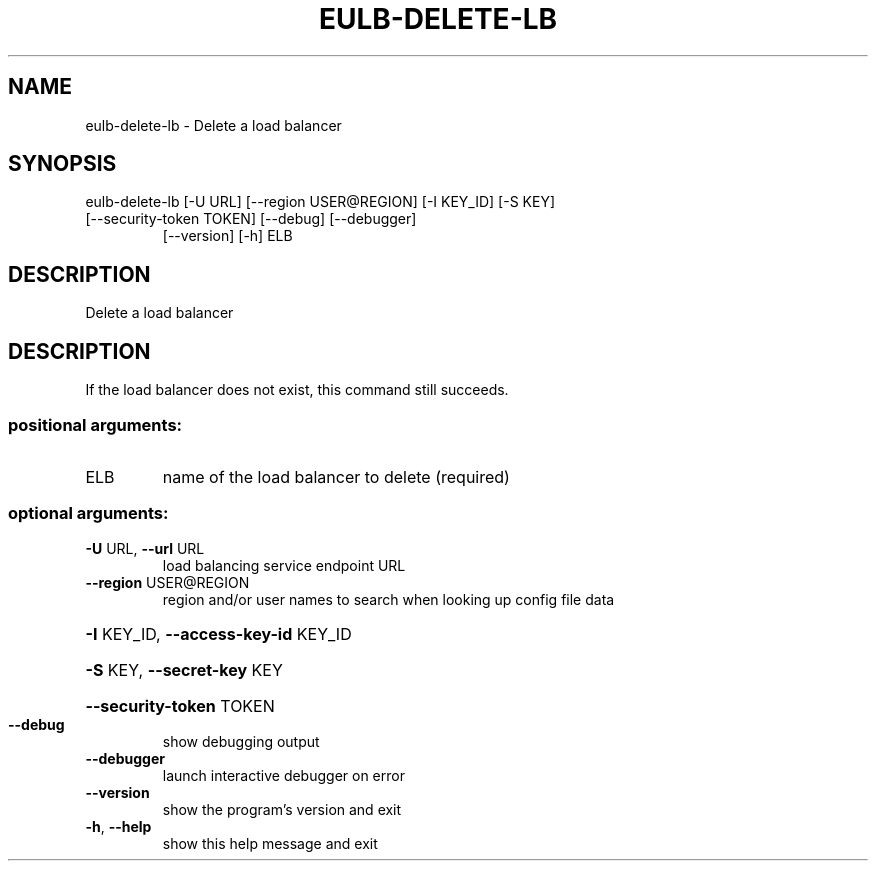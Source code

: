 .\" DO NOT MODIFY THIS FILE!  It was generated by help2man 1.47.3.
.TH EULB-DELETE-LB "1" "December 2016" "euca2ools 3.4" "User Commands"
.SH NAME
eulb-delete-lb \- Delete a load balancer
.SH SYNOPSIS
eulb\-delete\-lb [\-U URL] [\-\-region USER@REGION] [\-I KEY_ID] [\-S KEY]
.TP
[\-\-security\-token TOKEN] [\-\-debug] [\-\-debugger]
[\-\-version] [\-h]
ELB
.SH DESCRIPTION
Delete a load balancer
.SH DESCRIPTION
If the load balancer does not exist, this command still succeeds.
.SS "positional arguments:"
.TP
ELB
name of the load balancer to delete (required)
.SS "optional arguments:"
.TP
\fB\-U\fR URL, \fB\-\-url\fR URL
load balancing service endpoint URL
.TP
\fB\-\-region\fR USER@REGION
region and/or user names to search when looking up
config file data
.HP
\fB\-I\fR KEY_ID, \fB\-\-access\-key\-id\fR KEY_ID
.HP
\fB\-S\fR KEY, \fB\-\-secret\-key\fR KEY
.HP
\fB\-\-security\-token\fR TOKEN
.TP
\fB\-\-debug\fR
show debugging output
.TP
\fB\-\-debugger\fR
launch interactive debugger on error
.TP
\fB\-\-version\fR
show the program's version and exit
.TP
\fB\-h\fR, \fB\-\-help\fR
show this help message and exit
